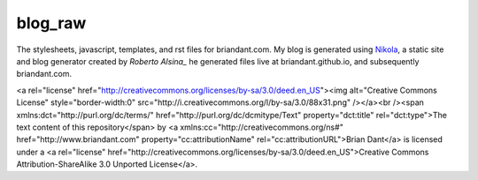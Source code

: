 blog_raw
########

The stylesheets, javascript, templates, and rst files for briandant.com.  My
blog is generated using Nikola_, a static site and blog generator created by
`Roberto Alsina_` he generated files live at briandant.github.io, and
subsequently briandant.com.
 

<a rel="license"
href="http://creativecommons.org/licenses/by-sa/3.0/deed.en_US"><img
alt="Creative Commons License" style="border-width:0"
src="http://i.creativecommons.org/l/by-sa/3.0/88x31.png" /></a><br /><span
xmlns:dct="http://purl.org/dc/terms/" href="http://purl.org/dc/dcmitype/Text"
property="dct:title" rel="dct:type">The text content of this repository</span>
by <a xmlns:cc="http://creativecommons.org/ns#" href="http://www.briandant.com"
property="cc:attributionName" rel="cc:attributionURL">Brian Dant</a> is
licensed under a <a rel="license"
href="http://creativecommons.org/licenses/by-sa/3.0/deed.en_US">Creative
Commons Attribution-ShareAlike 3.0 Unported License</a>.


.. _Nikola: https://github.com/ralsina/
.. _Roberto Alsina: http://nikola.ralsina.com.ar/
